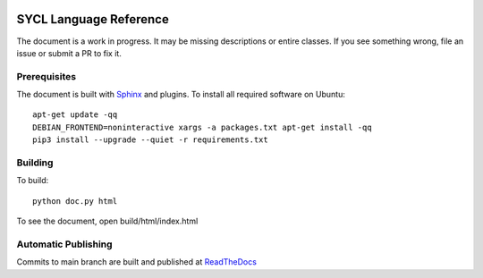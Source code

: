 ..
  Copyright 2020 The Khronos Group Inc.
  SPDX-License-Identifier: CC-BY-4.0

.. image:: https://readthedocs.org/projects/sycl/badge/?version=latest
	   :target: https://sycl.readthedocs.io/en/latest/?badge=latest
           :alt: Documentation Status

==========================
 SYCL Language Reference
==========================
 
The document is a work in progress. It may be missing descriptions or
entire classes. If you see something wrong, file an issue or submit a
PR to fix it.

Prerequisites
=============

The document is built with `Sphinx
<https://www.sphinx-doc.org/en/master>`__ and plugins. To install all
required software on Ubuntu::

   apt-get update -qq
   DEBIAN_FRONTEND=noninteractive xargs -a packages.txt apt-get install -qq
   pip3 install --upgrade --quiet -r requirements.txt

Building
========

To build::

  python doc.py html

To see the document, open build/html/index.html

Automatic Publishing
====================

Commits to main branch are built and published at `ReadTheDocs
<https://sycl.readthedocs.io>`__
  

